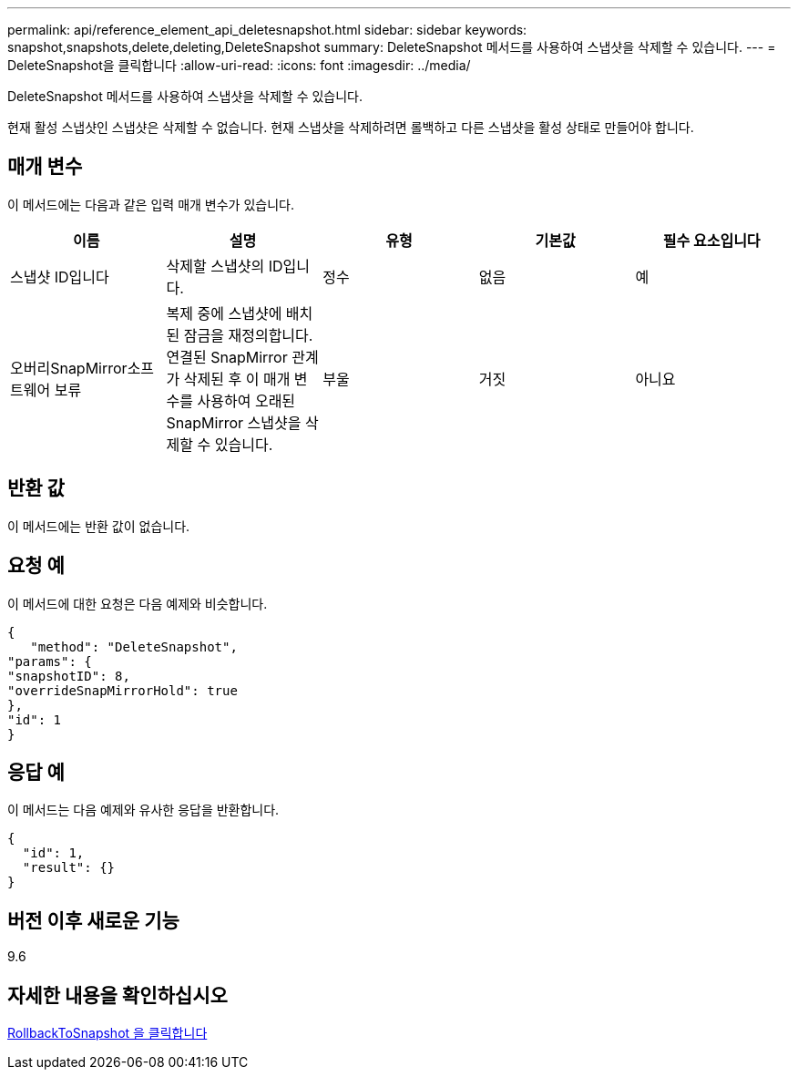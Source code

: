 ---
permalink: api/reference_element_api_deletesnapshot.html 
sidebar: sidebar 
keywords: snapshot,snapshots,delete,deleting,DeleteSnapshot 
summary: DeleteSnapshot 메서드를 사용하여 스냅샷을 삭제할 수 있습니다. 
---
= DeleteSnapshot을 클릭합니다
:allow-uri-read: 
:icons: font
:imagesdir: ../media/


[role="lead"]
DeleteSnapshot 메서드를 사용하여 스냅샷을 삭제할 수 있습니다.

현재 활성 스냅샷인 스냅샷은 삭제할 수 없습니다. 현재 스냅샷을 삭제하려면 롤백하고 다른 스냅샷을 활성 상태로 만들어야 합니다.



== 매개 변수

이 메서드에는 다음과 같은 입력 매개 변수가 있습니다.

|===
| 이름 | 설명 | 유형 | 기본값 | 필수 요소입니다 


 a| 
스냅샷 ID입니다
 a| 
삭제할 스냅샷의 ID입니다.
 a| 
정수
 a| 
없음
 a| 
예



 a| 
오버리SnapMirror소프트웨어 보류
 a| 
복제 중에 스냅샷에 배치된 잠금을 재정의합니다. 연결된 SnapMirror 관계가 삭제된 후 이 매개 변수를 사용하여 오래된 SnapMirror 스냅샷을 삭제할 수 있습니다.
 a| 
부울
 a| 
거짓
 a| 
아니요

|===


== 반환 값

이 메서드에는 반환 값이 없습니다.



== 요청 예

이 메서드에 대한 요청은 다음 예제와 비슷합니다.

[listing]
----
{
   "method": "DeleteSnapshot",
"params": {
"snapshotID": 8,
"overrideSnapMirrorHold": true
},
"id": 1
}
----


== 응답 예

이 메서드는 다음 예제와 유사한 응답을 반환합니다.

[listing]
----
{
  "id": 1,
  "result": {}
}
----


== 버전 이후 새로운 기능

9.6



== 자세한 내용을 확인하십시오

xref:reference_element_api_rollbacktosnapshot.adoc[RollbackToSnapshot 을 클릭합니다]
